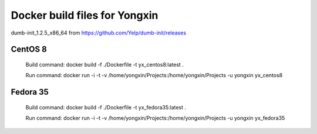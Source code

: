 
Docker build files for Yongxin
==============================

dumb-init_1.2.5_x86_64 from https://github.com/Yelp/dumb-init/releases

CentOS 8 
--------
    Build command: docker build -f ./Dockerfile -t yx_centos8:latest .

    Run command: docker run -i -t -v /home/yongxin/Projects:/home/yongxin/Projects -u yongxin yx_centos8

Fedora 35
---------
    Build command: docker build -f ./Dockerfile -t yx_fedora35:latest .

    Run command: docker run -i -t -v /home/yongxin/Projects:/home/yongxin/Projects -u yongxin yx_fedora35
